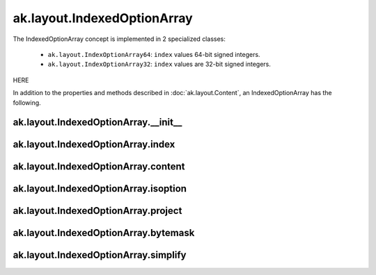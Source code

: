 ak.layout.IndexedOptionArray
----------------------------

The IndexedOptionArray concept is implemented in 2 specialized classes:

    * ``ak.layout.IndexOptionArray64``: ``index`` values 64-bit signed integers.
    * ``ak.layout.IndexOptionArray32``: ``index`` values are 32-bit signed
      integers.

HERE

In addition to the properties and methods described in :doc:`ak.layout.Content`,
an IndexedOptionArray has the following.

ak.layout.IndexedOptionArray.__init__
=====================================

.. py:method:: ak.layout.IndexedOptionArray.__init__(index, content, identities=None, parameters=None)

ak.layout.IndexedOptionArray.index
==================================

.. py:attribute:: ak.layout.IndexedOptionArray.index

ak.layout.IndexedOptionArray.content
====================================

.. py:attribute:: ak.layout.IndexedOptionArray.content

ak.layout.IndexedOptionArray.isoption
=====================================

.. py:attribute:: ak.layout.IndexedOptionArray.isoption

ak.layout.IndexedOptionArray.project
====================================

.. py:method:: ak.layout.IndexedOptionArray.project(mask=None)

ak.layout.IndexedOptionArray.bytemask
=====================================

.. py:method:: ak.layout.IndexedOptionArray.bytemask()

ak.layout.IndexedOptionArray.simplify
=====================================

.. py:method:: ak.layout.IndexedOptionArray.simplify()
